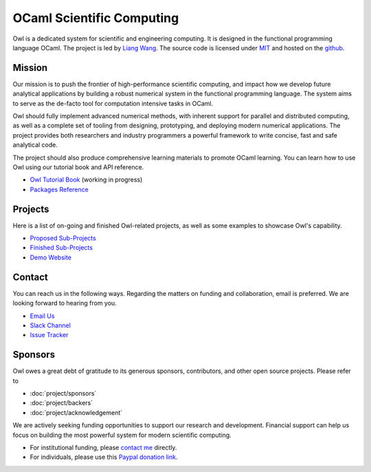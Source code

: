 .. Owl Numerical Library documentation master file, created by
   sphinx-quickstart on Wed Jan 24 17:41:20 2018.
   You can adapt this file completely to your liking, but it should at least
   contain the root `toctree` directive.

OCaml Scientific Computing
=================================================

Owl is a dedicated system for scientific and engineering computing. It is designed in the functional programming language OCaml. The project is led by `Liang Wang <https://www.cl.cam.ac.uk/~lw525/>`_. The source code is licensed under `MIT <https://github.com/owlbarn/owl/blob/master/LICENSE.md>`_ and hosted on the `github <https://github.com/owlbarn/owl>`_.



Mission
-------------------------------------------------

Our mission is to push the frontier of high-performance scientific computing, and impact how we develop future analytical applications by building a robust numerical system in the functional programming language. The system aims to serve as the de-facto tool for computation intensive tasks in OCaml.

Owl should fully implement advanced numerical methods, with inherent support for parallel and distributed computing, as well as a complete set of tooling from designing, prototyping, and deploying modern numerical applications. The project provides both researchers and industry programmers a powerful framework to write concise, fast and safe analytical code.

The project should also produce comprehensive learning materials to promote OCaml learning. You can learn how to use Owl using our tutorial book and API reference.

* `Owl Tutorial Book <https://ocaml.xyz/book/>`_ (working in progress)
* `Packages Reference <package/index.html>`_



Projects
-------------------------------------------------

Here is a list of on-going and finished Owl-related projects, as well as some examples to showcase Owl's capability.

* `Proposed Sub-Projects <https://ocaml.xyz/project/proposal.html>`_
* `Finished Sub-Projects <https://ocaml.xyz/project/finished.html>`_
* `Demo Website <http://demo.ocaml.xyz/index.html>`_



Contact
-------------------------------------------------

You can reach us in the following ways. Regarding the matters on funding and collaboration, email is preferred. We are looking forward to hearing from you.

* `Email Us <mailto:liang@ocaml.xyz>`_
* `Slack Channel <https://join.slack.com/t/owl-dev-team/shared_invite/enQtMjQ3OTM1MDY4MDIwLTcxYTlkODhiNGI4YjVkN2FmMjhlZGZhYzhkMTFhZjY0OGI1NDY5M2Y2NmYzNjBhZmRhZGE0NTY1ZjA5MTk4MjI>`_
* `Issue Tracker <https://github.com/ryanrhymes/owl/issues>`_



Sponsors
-------------------------------------------------

Owl owes a great debt of gratitude to its generous sponsors, contributors, and other open source projects. Please refer to

* :doc:`project/sponsors`
* :doc:`project/backers`
* :doc:`project/acknowledgement`

We are actively seeking funding opportunities to support our research and development. Financial support can help us focus on building the most powerful system for modern scientific computing.

- For institutional funding, please `contact me <mailto:liang@ocaml.xyz>`_ directly.
- For individuals, please use this `Paypal donation link <https://www.paypal.me/ocaml>`_.


.. Comment out for the time being
  Indices and tables
  =================================================

  * :ref:`genindex`
  * :ref:`search`
